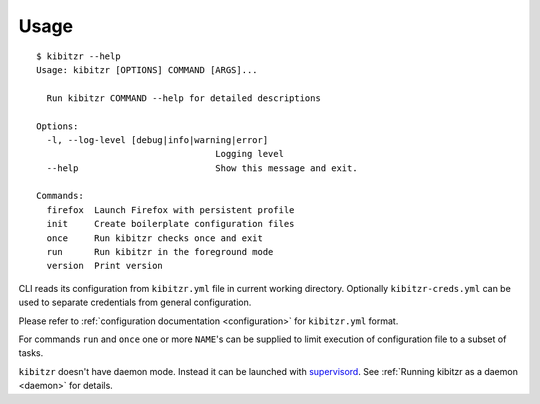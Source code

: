 =====
Usage
=====

::

    $ kibitzr --help
    Usage: kibitzr [OPTIONS] COMMAND [ARGS]...

      Run kibitzr COMMAND --help for detailed descriptions

    Options:
      -l, --log-level [debug|info|warning|error]
                                      Logging level
      --help                          Show this message and exit.

    Commands:
      firefox  Launch Firefox with persistent profile
      init     Create boilerplate configuration files
      once     Run kibitzr checks once and exit
      run      Run kibitzr in the foreground mode
      version  Print version


CLI reads its configuration from ``kibitzr.yml`` file in current working directory.
Optionally ``kibitzr-creds.yml`` can be used to separate credentials from general configuration.

Please refer to :ref:`configuration documentation <configuration>` for ``kibitzr.yml`` format.

For commands ``run`` and ``once``
one or more ``NAME``'s can be supplied to limit
execution of configuration file to a subset of tasks.

``kibitzr`` doesn't have daemon mode. Instead it can be launched with `supervisord`_.
See :ref:`Running kibitzr as a daemon <daemon>` for details.

.. _requests: http://docs.python-requests.org/
.. _BeautifulSoup: https://www.crummy.com/software/BeautifulSoup/
.. _mailgun: https://mailgun.com/
.. _slack: https://slack.com/
.. _selenium: https://selenium-python.readthedocs.io/api.html
.. _supervisord: http://supervisord.org/
